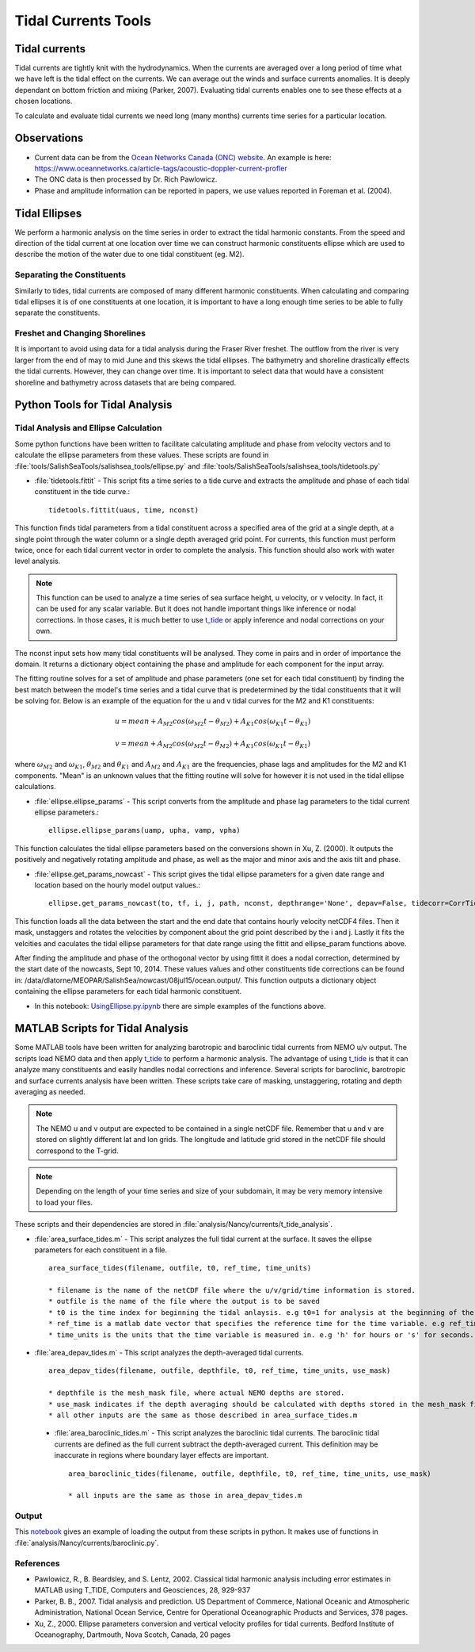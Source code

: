.. _TidalCurrentsTools:

********************
Tidal Currents Tools
********************

Tidal currents
==============

Tidal currents are tightly knit with the hydrodynamics. When the currents are averaged over a long period of time what we have left is the tidal effect on the currents. We can average out the winds and surface currents anomalies. It is deeply dependant on bottom friction and mixing (Parker, 2007). Evaluating tidal currents enables one to see these effects at a chosen locations.

To calculate and evaluate tidal currents we need long (many months) currents time series for a particular location.


Observations
============

* Current data can be from the `Ocean Networks Canada (ONC) website`_.  An example is here: https://www.oceannetworks.ca/article-tags/acoustic-doppler-current-profler
* The ONC data is then processed by Dr. Rich Pawlowicz.
* Phase and amplitude information can be reported in papers, we use values reported in Foreman et al. (2004).

.. _Ocean Networks Canada (ONC) website: https://data.oceannetworks.ca/home


Tidal Ellipses
==============

We perform a harmonic analysis on the time series in order to extract the tidal harmonic constants. From the speed and direction of the tidal current at one location over time we can construct harmonic constituents ellipse which are used to describe the motion of the water due to one tidal constituent (eg. M2).


Separating the Constituents
---------------------------

Similarly to tides, tidal currents are composed of many different harmonic constituents. When calculating and comparing tidal ellipses it is of one constituents at one location, it is important to have a long enough time series to be able to fully separate the constituents.


Freshet and Changing Shorelines
-------------------------------

It is important to avoid using data for a tidal analysis during the Fraser River freshet. The outflow from the river is very larger from the end of may to mid June and this skews the tidal ellipses.
The bathymetry and shoreline drastically effects the tidal currents. However, they can change over time. It is important to select data that would have a consistent shoreline and bathymetry across datasets that are being compared.


Python Tools for Tidal Analysis
===============================

Tidal Analysis and Ellipse Calculation
--------------------------------------

Some python functions have been written to facilitate calculating amplitude and phase from velocity vectors and to calculate the ellipse parameters from these values. These scripts are found in :file:`tools/SalishSeaTools/salishsea_tools/ellipse.py` and :file:`tools/SalishSeaTools/salishsea_tools/tidetools.py`

* :file:`tidetools.fittit` - This script fits a time series to a tide curve and extracts the amplitude and phase of each tidal constituent in the tide curve.::

   tidetools.fittit(uaus, time, nconst)

This function finds tidal parameters from a tidal constituent across a specified area of the grid at a single depth, at a single point through the water column or a single depth averaged grid point. For currents, this function must perform twice, once for each tidal current vector in order to complete the analysis. This function should also work with water level analysis.

.. note::

   This function can be used to analyze a time series of sea surface height, u velocity, or v velocity. In fact, it can be used for any scalar variable. But it does not handle important things like inference or nodal corrections. In those cases, it is much better to use t_tide_ or apply inference and nodal corrections on your own.

.. _t_tide: https://www.eoas.ubc.ca/~rich/#T_Tide


The nconst input sets how many tidal constituents will be analysed. They come in pairs and in order of importance the domain. It returns a dictionary object containing the phase and amplitude for each component for the input array.

The fitting routine solves for a set of amplitude and phase parameters (one set for each tidal constituent) by finding the best match between the model's time series and a tidal curve that is predetermined by the tidal constituents that it will be solving for. Below is an example of the equation for the u and v tidal curves for the M2 and K1 constituents:

    	.. math::
	  u = mean + A_{M2}cos(\omega_{M2}t-\theta_{M2}) + A_{K1}cos(\omega_{K1}t-\theta_{K1})

	  v = mean + A_{M2}cos(\omega_{M2}t-\theta_{M2}) + A_{K1}cos(\omega_{K1}t-\theta_{K1})


where :math:`\omega_{M2}` and :math:`\omega_{K1}`, :math:`\theta_{M2}` and :math:`\theta_{K1}` and :math:`A_{M2}` and :math:`A_{K1}` are the frequencies, phase lags and amplitudes for the M2 and K1 components. "Mean" is an unknown values that the fitting routine will solve for however it is not used in the tidal ellipse calculations.

* :file:`ellipse.ellipse_params` - This script converts from the amplitude and phase lag parameters to the tidal current ellipse parameters.::

    ellipse.ellipse_params(uamp, upha, vamp, vpha)

This function calculates the tidal ellipse parameters based on the conversions shown in Xu, Z. (2000). It outputs the positively and negatively rotating amplitude and phase, as well as the major and minor axis and the axis tilt and phase.

* :file:`ellipse.get_params_nowcast` - This script gives the tidal ellipse parameters for a given date range and location based on the hourly model output values.::

    ellipse.get_params_nowcast(to, tf, i, j, path, nconst, depthrange='None', depav=False, tidecorr=CorrTides)

This function loads all the data between the start and the end date that contains hourly velocity netCDF4 files. Then it mask, unstaggers and rotates the velocities by component about the grid point described by the i and j. Lastly it fits the velcities and caculates the tidal ellipse parameters for that date range using the fittit and ellipse_param functions above.

After finding the amplitude and phase of the orthogonal vector by using fittit it does a nodal correction, determined by the start date of the nowcasts, Sept 10, 2014. These values values and other constituents tide corrections can be found in: /data/dlatorne/MEOPAR/SalishSea/nowcast/08jul15/ocean.output/.
This function outputs a dictionary object containing the ellipse parameters for each tidal harmonic constituent.

* In this notebook: `UsingEllipse.py.ipynb`_  there are simple examples of the functions above.

.. _UsingEllipse.py.ipynb: https://nbviewer.jupyter.org/github/SalishSeaCast/analysis-muriel/blob/master/notebooks/TidalEllipses/UsingEllipse.py.ipynb


MATLAB Scripts for Tidal Analysis
===========================================

Some MATLAB tools have been written for analyzing barotropic and baroclinic tidal currents from NEMO u/v output.
The scripts load NEMO data and then apply t_tide_ to perform a harmonic analysis.
The advantage of using t_tide_ is that it can analyze many constituents and easily handles nodal corrections and inference.
Several scripts for baroclinic, barotropic and surface currents analysis have been written.
These scripts take care of masking, unstaggering, rotating and depth averaging as needed.

.. note::

    The NEMO u and v output are expected to be contained in a single netCDF file. Remember that u and v are stored on slightly different lat and lon grids. The longitude and latitude grid stored in the netCDF file should correspond to the T-grid.

.. note::

    Depending on the length of your time series and size of your subdomain, it may be very memory intensive to load your files.

These scripts and their dependencies are stored in :file:`analysis/Nancy/currents/t_tide_analysis`.

* :file:`area_surface_tides.m` - This script analyzes the full tidal current at the surface. It saves the ellipse parameters for each constituent in a file. ::

    area_surface_tides(filename, outfile, t0, ref_time, time_units)

    * filename is the name of the netCDF file where the u/v/grid/time information is stored.
    * outfile is the name of the file where the output is to be saved
    * t0 is the time index for beginning the tidal anlaysis. e.g t0=1 for analysis at the beginning of the time series or t0=241 to skip the first 240 records in the time series.
    * ref_time is a matlab date vector that specifies the reference time for the time variable. e.g ref_time=[2014 9 10] means that the time measurement in the netCDF file is measured relative to Sept 10, 2014.
    * time_units is the units that the time variable is measured in. e.g 'h' for hours or 's' for seconds.

* :file:`area_depav_tides.m` - This script analyzes the depth-averaged tidal currents. ::

    area_depav_tides(filename, outfile, depthfile, t0, ref_time, time_units, use_mask)

    * depthfile is the mesh_mask file, where actual NEMO depths are stored.
    * use_mask indicates if the depth averaging should be calculated with depths stored in the mesh_mask file (1) or with depths stored with u/v in the netCDF file
    * all other inputs are the same as those described in area_surface_tides.m

 * :file:`area_baroclinic_tides.m` - This script analyzes the baroclinic tidal currents. The baroclinic tidal currents are defined as the full current subtract the depth-averaged current. This definition may be inaccurate in regions where boundary layer effects are important. ::

    area_baroclinic_tides(filename, outfile, depthfile, t0, ref_time, time_units, use_mask)

    * all inputs are the same as those in area_depav_tides.m


Output
-------

This notebook_ gives an example of loading the output from these scripts in python. It makes use of functions in :file:`analysis/Nancy/currents/baroclinic.py`.

.. _notebook: https://nbviewer.jupyter.org/github/SalishSeaCast/analysis/blob/master/Nancy/currents/Baroclinic%20Tides%20-%20CODAR%20region%20-%20phase%20and%20inclination.ipynb


References
----------

* Pawlowicz, R., B. Beardsley, and S. Lentz, 2002. Classical tidal harmonic analysis including error estimates in MATLAB using T_TIDE, Computers and Geosciences, 28, 929-937

* Parker, B. B., 2007. Tidal analysis and prediction. US Department of Commerce, National Oceanic and Atmospheric Administration, National Ocean Service, Centre for Operational Oceanographic Products and Services, 378 pages.

* Xu, Z., 2000. Ellipse parameters conversion and vertical velocity profiles for tidal currents. Bedford Institute of Oceanography, Dartmouth, Nova Scotch, Canada, 20 pages

